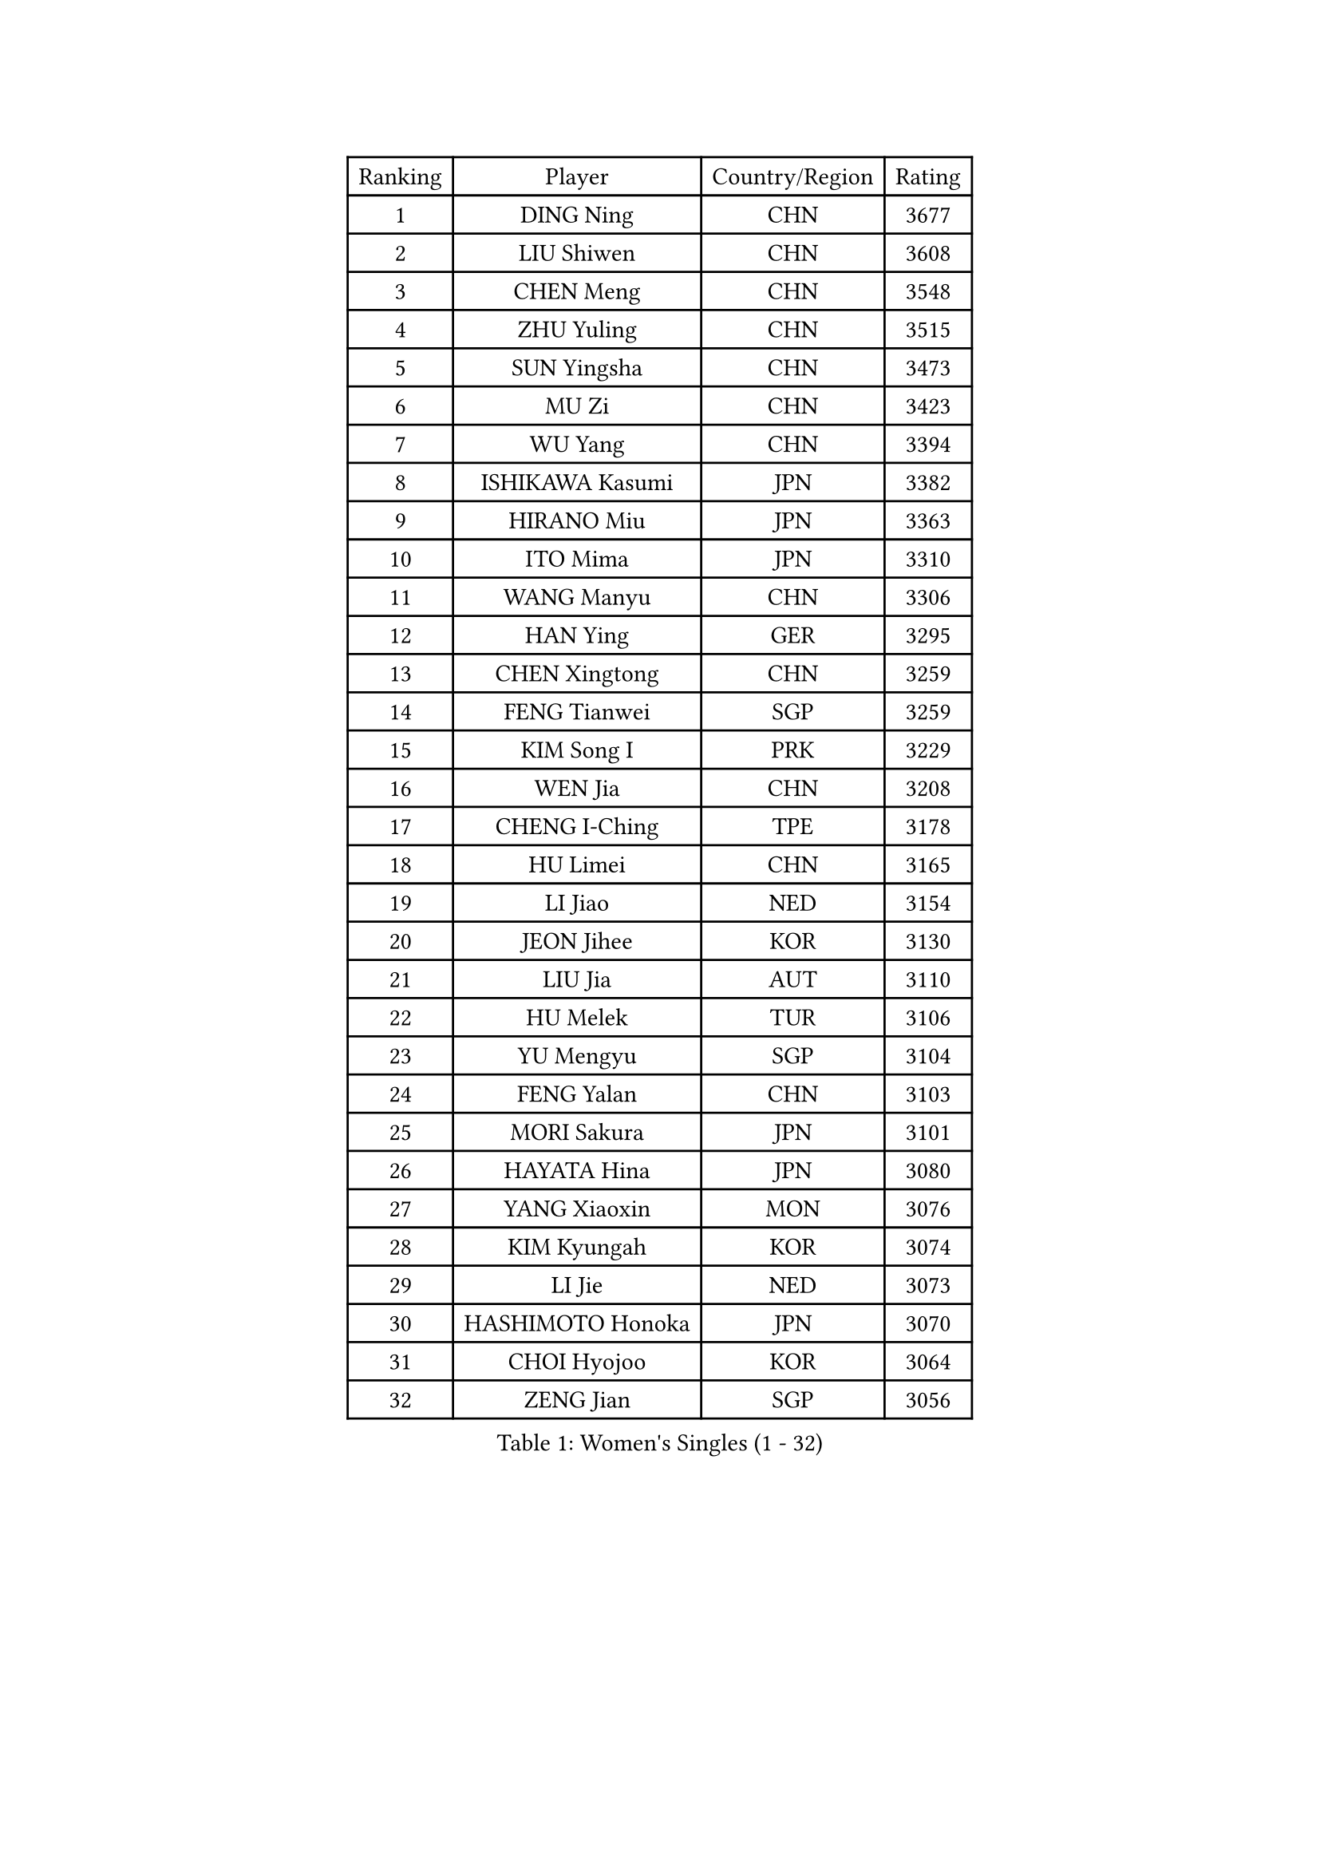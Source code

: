 
#set text(font: ("Courier New", "NSimSun"))
#figure(
  caption: "Women's Singles (1 - 32)",
    table(
      columns: 4,
      [Ranking], [Player], [Country/Region], [Rating],
      [1], [DING Ning], [CHN], [3677],
      [2], [LIU Shiwen], [CHN], [3608],
      [3], [CHEN Meng], [CHN], [3548],
      [4], [ZHU Yuling], [CHN], [3515],
      [5], [SUN Yingsha], [CHN], [3473],
      [6], [MU Zi], [CHN], [3423],
      [7], [WU Yang], [CHN], [3394],
      [8], [ISHIKAWA Kasumi], [JPN], [3382],
      [9], [HIRANO Miu], [JPN], [3363],
      [10], [ITO Mima], [JPN], [3310],
      [11], [WANG Manyu], [CHN], [3306],
      [12], [HAN Ying], [GER], [3295],
      [13], [CHEN Xingtong], [CHN], [3259],
      [14], [FENG Tianwei], [SGP], [3259],
      [15], [KIM Song I], [PRK], [3229],
      [16], [WEN Jia], [CHN], [3208],
      [17], [CHENG I-Ching], [TPE], [3178],
      [18], [HU Limei], [CHN], [3165],
      [19], [LI Jiao], [NED], [3154],
      [20], [JEON Jihee], [KOR], [3130],
      [21], [LIU Jia], [AUT], [3110],
      [22], [HU Melek], [TUR], [3106],
      [23], [YU Mengyu], [SGP], [3104],
      [24], [FENG Yalan], [CHN], [3103],
      [25], [MORI Sakura], [JPN], [3101],
      [26], [HAYATA Hina], [JPN], [3080],
      [27], [YANG Xiaoxin], [MON], [3076],
      [28], [KIM Kyungah], [KOR], [3074],
      [29], [LI Jie], [NED], [3073],
      [30], [HASHIMOTO Honoka], [JPN], [3070],
      [31], [CHOI Hyojoo], [KOR], [3064],
      [32], [ZENG Jian], [SGP], [3056],
    )
  )#pagebreak()

#set text(font: ("Courier New", "NSimSun"))
#figure(
  caption: "Women's Singles (33 - 64)",
    table(
      columns: 4,
      [Ranking], [Player], [Country/Region], [Rating],
      [33], [YANG Ha Eun], [KOR], [3054],
      [34], [KATO Miyu], [JPN], [3054],
      [35], [SOLJA Petrissa], [GER], [3042],
      [36], [SHIBATA Saki], [JPN], [3036],
      [37], [SHAN Xiaona], [GER], [3035],
      [38], [GU Yuting], [CHN], [3031],
      [39], [WINTER Sabine], [GER], [3031],
      [40], [HAMAMOTO Yui], [JPN], [3030],
      [41], [#text(gray, "ISHIGAKI Yuka")], [JPN], [3030],
      [42], [YU Fu], [POR], [3028],
      [43], [SAMARA Elizabeta], [ROU], [3020],
      [44], [JIANG Huajun], [HKG], [3008],
      [45], [GU Ruochen], [CHN], [3006],
      [46], [TIE Yana], [HKG], [3005],
      [47], [LI Xiaodan], [CHN], [3004],
      [48], [NI Xia Lian], [LUX], [2997],
      [49], [SUH Hyo Won], [KOR], [2993],
      [50], [#text(gray, "SHEN Yanfei")], [ESP], [2986],
      [51], [CHE Xiaoxi], [CHN], [2985],
      [52], [LI Qian], [POL], [2981],
      [53], [HUANG Yi-Hua], [TPE], [2979],
      [54], [ANDO Minami], [JPN], [2977],
      [55], [ZHANG Qiang], [CHN], [2971],
      [56], [LANG Kristin], [GER], [2963],
      [57], [POLCANOVA Sofia], [AUT], [2961],
      [58], [BILENKO Tetyana], [UKR], [2955],
      [59], [LEE Zion], [KOR], [2951],
      [60], [PARTYKA Natalia], [POL], [2950],
      [61], [SAWETTABUT Suthasini], [THA], [2948],
      [62], [SATO Hitomi], [JPN], [2948],
      [63], [DOO Hoi Kem], [HKG], [2947],
      [64], [CHEN Ke], [CHN], [2944],
    )
  )#pagebreak()

#set text(font: ("Courier New", "NSimSun"))
#figure(
  caption: "Women's Singles (65 - 96)",
    table(
      columns: 4,
      [Ranking], [Player], [Country/Region], [Rating],
      [65], [POTA Georgina], [HUN], [2935],
      [66], [LEE Ho Ching], [HKG], [2930],
      [67], [SONG Maeum], [KOR], [2918],
      [68], [MONTEIRO DODEAN Daniela], [ROU], [2917],
      [69], [ZHANG Mo], [CAN], [2913],
      [70], [LIU Gaoyang], [CHN], [2912],
      [71], [LI Fen], [SWE], [2912],
      [72], [EKHOLM Matilda], [SWE], [2903],
      [73], [CHEN Szu-Yu], [TPE], [2899],
      [74], [MAEDA Miyu], [JPN], [2894],
      [75], [HE Zhuojia], [CHN], [2879],
      [76], [XIAO Maria], [ESP], [2872],
      [77], [SZOCS Bernadette], [ROU], [2870],
      [78], [ZHOU Yihan], [SGP], [2857],
      [79], [SHIOMI Maki], [JPN], [2846],
      [80], [KATO Kyoka], [JPN], [2843],
      [81], [PESOTSKA Margaryta], [UKR], [2836],
      [82], [PAVLOVICH Viktoria], [BLR], [2831],
      [83], [EERLAND Britt], [NED], [2829],
      [84], [CHOI Moonyoung], [KOR], [2828],
      [85], [MATSUZAWA Marina], [JPN], [2818],
      [86], [VACENOVSKA Iveta], [CZE], [2814],
      [87], [MORIZONO Misaki], [JPN], [2810],
      [88], [LIU Fei], [CHN], [2810],
      [89], [LI Jiayi], [CHN], [2803],
      [90], [MORIZONO Mizuki], [JPN], [2785],
      [91], [KHETKHUAN Tamolwan], [THA], [2780],
      [92], [SHENG Dandan], [CHN], [2776],
      [93], [LIN Chia-Hui], [TPE], [2776],
      [94], [#text(gray, "LOVAS Petra")], [HUN], [2758],
      [95], [MIKHAILOVA Polina], [RUS], [2749],
      [96], [CHENG Hsien-Tzu], [TPE], [2747],
    )
  )#pagebreak()

#set text(font: ("Courier New", "NSimSun"))
#figure(
  caption: "Women's Singles (97 - 128)",
    table(
      columns: 4,
      [Ranking], [Player], [Country/Region], [Rating],
      [97], [LIU Xi], [CHN], [2746],
      [98], [SOO Wai Yam Minnie], [HKG], [2745],
      [99], [#text(gray, "RI Mi Gyong")], [PRK], [2744],
      [100], [NG Wing Nam], [HKG], [2740],
      [101], [ZHANG Lily], [USA], [2727],
      [102], [PRIVALOVA Alexandra], [BLR], [2711],
      [103], [#text(gray, "ZHENG Jiaqi")], [USA], [2702],
      [104], [#text(gray, "TASHIRO Saki")], [JPN], [2688],
      [105], [BALAZOVA Barbora], [SVK], [2678],
      [106], [LAY Jian Fang], [AUS], [2677],
      [107], [LEE Eunhye], [KOR], [2676],
      [108], [KOMWONG Nanthana], [THA], [2675],
      [109], [CHA Hyo Sim], [PRK], [2671],
      [110], [GRZYBOWSKA-FRANC Katarzyna], [POL], [2668],
      [111], [ERDELJI Anamaria], [SRB], [2666],
      [112], [SHAO Jieni], [POR], [2662],
      [113], [YOON Hyobin], [KOR], [2659],
      [114], [LIN Ye], [SGP], [2653],
      [115], [SILVA Yadira], [MEX], [2651],
      [116], [SABITOVA Valentina], [RUS], [2650],
      [117], [HAPONOVA Hanna], [UKR], [2646],
      [118], [NOSKOVA Yana], [RUS], [2645],
      [119], [NAGASAKI Miyu], [JPN], [2641],
      [120], [PASKAUSKIENE Ruta], [LTU], [2640],
      [121], [KULIKOVA Olga], [RUS], [2635],
      [122], [MITTELHAM Nina], [GER], [2629],
      [123], [ODOROVA Eva], [SVK], [2625],
      [124], [KIHARA Miyuu], [JPN], [2619],
      [125], [CIOBANU Irina], [ROU], [2619],
      [126], [SO Eka], [JPN], [2617],
      [127], [CHOE Hyon Hwa], [PRK], [2612],
      [128], [JUNG Yumi], [KOR], [2611],
    )
  )